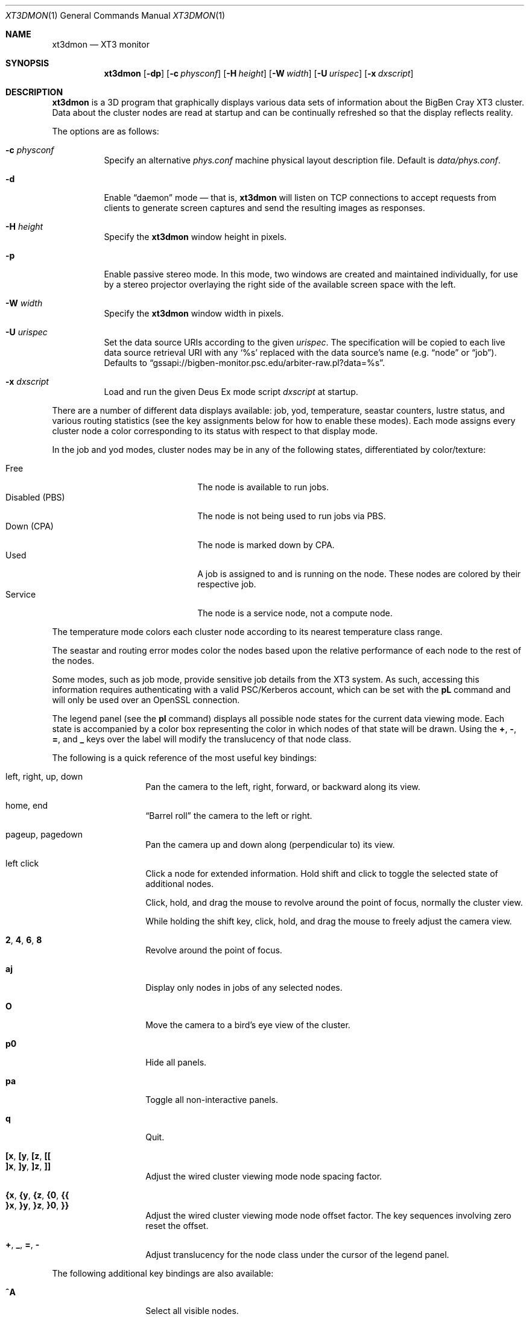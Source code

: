 .\" $Id$
.Dd October 11, 2006
.Dt XT3DMON 1
.ds volume Pittsburgh Supercomputing Center
.\" .ds vT Pittsburgh Supercomputing Center
.Os http://www.psc.edu/
.Sh NAME
.Nm xt3dmon
.Nd XT3 monitor
.Sh SYNOPSIS
.Nm xt3dmon
.Op Fl dp
.Op Fl c Ar physconf
.Op Fl H Ar height
.Op Fl W Ar width
.Op Fl U Ar urispec
.Op Fl x Ar dxscript
.Sh DESCRIPTION
.Nm
is a 3D program that graphically displays various data sets of
information about the BigBen Cray
.Tn XT3
cluster.
Data about the cluster nodes are read at startup and can be continually
refreshed so that the display reflects reality.
.Pp
The options are as follows:
.Bl -tag -width Ds
.\" .It Fl a
.\" Enable active stereo mode.
.\" In this mode, if the video hardware supports it,
.\" .Nm
.\" will manage buffers for both the left and right eyes to be
.\" overlaid on the same window.
.It Fl c Ar physconf
Specify an alternative
.Pa phys.conf
machine physical layout description file.
Default is
.Pa data/phys.conf .
.It Fl d
Enable
.Dq daemon
mode \(em that is,
.Nm
will listen on TCP connections to accept requests from clients to
generate screen captures and send the resulting images as
responses.
.It Fl H Ar height
Specify the
.Nm
window height in pixels.
.It Fl p
Enable passive stereo mode.
In this mode, two windows are created and maintained individually,
for use by a stereo projector overlaying the right side of the
available screen space with the left.
.It Fl W Ar width
Specify the
.Nm
window width in pixels.
.It Fl U Ar urispec
Set the data source URIs according to the given
.Ar urispec .
The specification will be copied to each live data source retrieval URI
with any
.Sq %s
replaced with the data source's name (e.g.
.Dq node
or
.Dq job ) .
Defaults to
.Dq gssapi://bigben-monitor.psc.edu/arbiter-raw.pl?data=%s .
.It Fl x Ar dxscript
Load and run the given Deus Ex mode script
.Ar dxscript
at startup.
.El
.Pp
There are a number of different data displays available:
job, yod, temperature, seastar counters, lustre status,
and various routing statistics
(see the key assignments below for how to enable these modes).
Each mode assigns every cluster node a color corresponding to its
status with respect to that display mode.
.Pp
In the job and yod modes, cluster nodes may be in any of the following
states, differentiated by color/texture:
.Pp
.Bl -tag -width "Disabled (PBS)" -offset indent -compact
.It Free
The node is available to run jobs.
.It Disabled (PBS)
The node is not being used to run jobs via PBS.
.It Down (CPA)
The node is marked down by CPA.
.It Used
A job is assigned to and is running on the node.
These nodes are colored by their respective job.
.It Service
The node is a service node, not a compute node.
.El
.Pp
The temperature mode colors each cluster node according to its nearest
temperature class range.
.Pp
The seastar and routing error modes color the nodes based upon the
relative performance of each node to the rest of the nodes.
.Pp
Some modes, such as job mode, provide sensitive job details from the
XT3 system.
As such, accessing this information requires authenticating with a
valid PSC/Kerberos account, which can be set with the
.Ic pL
command and will only be used over an OpenSSL connection.
.Pp
The legend panel (see the
.Ic pl
command) displays all possible node states for the current data
viewing mode.
Each state is accompanied by a color box representing the color in
which nodes of that state will be drawn.
Using the
.Ic + , - , = ,
and
.Ic _
keys over the label will modify the translucency of that node class.
.Pp
The following is a quick reference of the most useful key bindings:
.Pp
.Bl -tag -width Ds -offset indent -compact
.It left, right, up, down
Pan the camera to the left, right, forward, or backward along its
view.
.Pp
.It home, end
.Dq Barrel roll
the camera to the left or right.
.Pp
.It pageup, pagedown
Pan the camera up and down along (perpendicular to) its view.
.Pp
.It left click
Click a node for extended information.
Hold shift and click to toggle the selected state of additional nodes.
.Pp
Click, hold, and drag the mouse to revolve around the point of focus,
normally the cluster view.
.Pp
While holding the shift key, click, hold, and drag the mouse to freely
adjust the camera view.
.Pp
.It Ic 2 , 4 , 6 , 8
Revolve around the point of focus.
.Pp
.It Ic aj
Display only nodes in jobs of any selected nodes.
.Pp
.It Ic O
Move the camera to a bird's eye view of the cluster.
.Pp
.It Ic p0
Hide all panels.
.Pp
.It Ic pa
Toggle all non-interactive panels.
.Pp
.It Ic q
Quit.
.Pp
.It Ic [x , [y , [z , [[
.It Ic ]x , ]y , ]z , ]]
Adjust the wired cluster viewing mode node spacing factor.
.Pp
.It Xo
.Ic {x , {y , {z ,
.Ic {0 , {{
.Xc
.It Xo
.Ic }x , }y , }z ,
.Ic }0 , }}
.Xc
Adjust the wired cluster viewing mode node offset factor.
The key sequences involving zero reset the offset.
.Pp
.It Ic + , _ , = , -
Adjust translucency for the node class under the cursor of the
legend panel.
.El
.Pp
The following additional key bindings are also available:
.Bl -tag -width Ds -offset indent
.It Ic ^A
Select all visible nodes.
.It Ic ar
Display all nodes.
.It Ic as
Display only selected nodes.
.\" .It Ic C
.\" Redraw the cluster.
.It Ic c
Clear the selected node(s).
.It Ic fc
Empty the flyby data file.
By default, enabling recording consecutively will append flyby states to
the file.
.It Ic fl
Toggle the looping of flyby playback.
.It Ic fp
Playback a previously recorded flyby.
Press
.Em space
.Bk -words
.Pq Dq " "
.Ek
to toggle suspension of playback.
Press any other key to break out of playback.
.It Ic fq
Toggle the recording and saving of the live state, for use in flyby
playbacks.
.It Ic i
Print the node IDs (nids) of all selected nodes to standard output.
.It Ic kd
Restore the arrow keys to camera movement (see
.Ic kn
below).
.It Ic kn
Remap the arrow keys to move about the neighbors of any selected nodes.
.Pp
While holding shift, neighbors in the direction of the key pressed will
be selected additionally instead of in place of the currently selected
nodes.
.It Ic kw
Remap the arrow keys to modify the wired cluster viewing mode node
offset factor.
.It Ic M
Maximize window.
.It Ic mj
Switch to job data mode (default).
.It Ic mt
Switch to temperature data mode.
.It Ic my
Switch to yod data mode.
.It Ic od
Toggle screen capture.
Files with sequenced names are written into the
.Pa snaps
directory.
.It Ic oe
Toggle movement interpolation
.Pq Dq tweening .
.It Ic oG
Toggle the frame rate governor.
.It Ic og
Toggle display of the ground and axes.
.It Ic ol
Toggle the display of node labels.
.It Ic oM
Toggle the display of modules.
.It Ic on
Toggle node animation for when nodes move positions.
.It Ic oP
Toggle the display of pipes to the wired neighbors of any selected nodes.
.It Ic op
Toggle the display of pipes to the wired neighbors of all nodes.
.It Ic os
Toggle skeleton mode.
.It Ic ot
Toggle texture mapping.
.It Ic ow
Toggle the display of wireframes around nodes.
.It Ic ^Pr
Color node pipes according to interconnection router errors.
.It Ic ^Pd
Color node pipes according to interconnection torus.
.It Ic pB
Toggle the flyby creator panel.
.It Ic pb
Toggle the flyby chooser panel.
.It Ic pC
Toggle the compass panel.
.\" .It Ic pc
.\" Toggle the command panel.
.It Ic pD
Toggle the data mode selector panel.
.It Ic pd
Toggle the date/time panel.
.It Ic pF
Toggle the flyby overview panel.
.It Ic pf
Toggle the frames-per-second panel.
.It Ic pg
Toggle the goto-node panel.
Enter a node ID (nid) to move to that node.
.It Ic ph
Toggle the help panel.
.It Ic pj
Toggle the goto-job panel.
Enter a job ID to view only that job.
.It Ic pk
Toggle the keyboard remapping control panel.
.It Ic pL
Toggle the login panel.
Prompts for a username and password to access job details.
.It Ic pl
Toggle the legend panel.
.It Ic pm
Toggle the interconnect coloring (pipe) mode panel.
.It Ic pn
Toggle the extended node information panel.
.It Ic po
Toggle the option panel.
.It Ic pP
Toggle the
.Dq panels
panel \(em one panel to rule them all.
.It Ic pp
Toggle the camera position panel.
.It Ic pR
Toggle the routing-mode control panel.
.It Ic pr
Toggle the archive/reel chooser panel.
.It Ic pS
Toggle the status panel.
.It Ic ps
Toggle the screenshot panel.
The
.Em tab
key will temporarily hide this panel when it is open,
useful generating screenshots without the panel itself
being shown.
.It Ic pt
Toggle the SeaStar-mode control panel.
.It Ic pV
Toggle the view mode selector panel.
.It Ic pw
Toggle the wired-mode control panel.
.It Ic px
Toggle the Deus Ex script chooser panel.
.It Ic pz
Toggle the custom dataset chooser panel.
.It Ic R
Refresh current data set.
.It Ic r+ , r- , rr
Cycle through the port sets in the routing error data mode.
.It Ic rR , rF , rT
Change the routing error data mode to display recoverable, fatal,
or router errors.
.It Ic vo
Switch to the wired viewing mode with only one cluster drawn.
.It Ic vp
Switch to the physical viewing mode (default).
.It Ic vw
Switch to the wired viewing mode with the cluster drawn continuously.
.It Ic x
Toggle
.Em Deus Ex\&
mode.
See below.
.El
.Sh DEUS EX SYNTAX
.Nm
can have many of its actions scripted by loading a
.Em deus ex
script and running it with the Deus Ex mode.
The syntax and grammar for these scripts are as follows:
.Pp
Empty lines and lines beginning with a
.Sq #
are ignored.
All other lines are expected to contain one action directive,
which may be any of the following:
.Bl -tag -width Ds
.It Ic bird
Move to a bird's eye view.
.It Ic clrsn
Clear any selected nodes.
.It Ic corkscrew Ar dim
Steer the camera along a corkscrew path through the cluster.
.Ar dim
specifies along which dimension the path should be made and may be one
of
.Ic x , y ,
or
.Ic z .
.It Ic cuban8 Ar dim
Steer the camera along a cuban-8 path through the cluster.
.Ar dim
specifies along which dimension the path should be made and may be one
of
.Ic x , y ,
or
.Ic z .
.It Xo
.Ic curlyq Ar dim
.Op Ar frac Op Ar nsecs
.Xc
The same as
.Ic orbit
except that the camera continually moves closer to the point of focus
throughout the revolutions.
See
.Ic orbit
for details on the arguments.
.It Ic cyclenc Op Ar method
Cycle through each node class (such as jobs or temperature range)
of the current data mode, displaying only one class at a time.
.Ar method
may be
.Ic cycle
(default if unspecified) or
.Ic grow .
.It Ic dmode Ar dm
Set the data mode.
Recognized values for
.Ar dm
are
.Ic job , temp , rte ,
and
.Ic yod .
.It Ic hl Ar class
Highlight (i.e., only show) nodes in given node
.Ar class .
The following symbolic names are recognized:
.Pp
.Bl -tag -offset indent -width 10n -compact
.It Ic all
Show all node classes.
.It Ic seldm
Show all node classes of any selected node.
.El
.It Ic move Ar dir amt Op Ar nsecs
Pan the camera in the given direction
.Ar dir
the given amount
.Ar amt .
.Ar dir
may be one of
.Ic forward , back .
.Ar amt
is a floating-point or integer number of 3-space units.
.Ar nsecs
specifies the number of seconds to make the displacement over.
.It Xo
.Ic opt
.Op Ar modifier
.Ar option Op , Ar ...
.Xc
Change the view options.
.Ar modifier
may be
.Sq + ,
which enables options,
.Sq - ,
which disables options, or left blank, which sets all current
options to only those specified.
.Pp
The following options are recognized:
.Pp
.Bl -tag -width 10n -offset indent -compact
.It Ic cabskel
Include cabinents in skeletons.
.It Ic caption
Show captions.
.It Ic frames
Show node wireframes.
.It Ic ground
Show the ground/axes.
.It Ic modskel
Include blades in skeletons.
.It Ic nlabels
Node labels.
.It Ic nodeanim
Animate node movement.
.It Ic pause
Pause until disabled (e.g. by pressing
.Em space ) .
.It Ic pipes
Show pipes representing node interconnections.
.It Ic selnlbls
Node labels for selected nodes.
.It Ic selpipes
Show interconnect pipes for selected nodes.
.It Ic skel
Cluster skeletons.
.It Ic subset
Show only sub-selected nodes (see
.Ic subsel ) .
.It Ic tex
Use textures of solid colors for node fills.
.It Ic tween
Smooth camera movement with .Dq tween steps.
.El
.Pp
Example:
.Bd -literal -offset Ds
# have only these options set
opt frames,nlabels

# disable these options
opt -skel,selpipes
.Ed
.It Xo
.Ic orbit Ar dim
.Op Ar frac Op Ar nsecs
.Xc
Orbit the current focus point, which will be the center of all
selected nodes, if there are any, or otherwise the entire cluster
view.
.Ar dim
specifies which dimension (e.g.,
.Ic x , y ,
or
.Ic z )
and may be prefixed with a minus sign
.Pq Sq -
to specify reverse revolutions.
.Ar frac
specifies the number of revolutions to make, which may be specified as a
floating-point number, and defaults to one if unspecified.
.Ar nsecs
specifies the number of seconds over which to make the orbit,
which may be specified as a floating-point number, and is calculated to
be set
.Dq comfortably
according to distance from the focal point if unspecified.
.Pp
Example:
.Bd -literal -offset Ds
# orbit x-dimension twice over 10 seconds
orbit -x 2.0 10.0

# simple half-circle orbit
orbit +x 0.5
.Ed
.It Xo
.Ic panel
.Op Ar modifier
.Ar panel Op , Ar ...
.Xc
Change which panels are shown.
.Ar modifier
may be
.Sq + ,
which enables panels,
.Sq - ,
which disables panels, or left blank, which makes
.Nm
show only the specified panels.
.Pp
The following panels are available:
.Pp
.Bl -tag -width 10n -offset indent -compact
.It Ic cam
Camera position.
.\" .It Ic cmd
.\" Execute command to login node.
.It Ic compass
Compass.
.It Ic date
date/time of dataset.
.It Ic dmode
Data mode selector.
.It Ic dscho
Custom/archive data set chooser.
.It Ic dxcho
Deus-ex script chooser.
.\" .It Ic eggs
.It Ic fbcho
Flyby chooser.
.It Ic fbcreat
Interactive Flyby creator.
.It Ic fbstat
Flyby controls.
.It Ic fps
Frames-per-second meter.
.It Ic gotojob
Interactive go-to job controls.
.It Ic gotonode
Interactive go-to node controls.
.It Ic help
Help.
.It Ic keyh
Keyboard remapping controls.
.It Ic legend
Node class legend.
.It Ic login
Login for accessing job details.
.It Ic ninfo
Information about selected node(s).
.It Ic options
Program option controls.
.It Ic panels
Panel controls.
.It Ic pipe
Pipe mode controls.
.It Ic reel
Archive reel selector.
.It Ic rt
Route-mode controls.
.It Ic sshot
Interactive screenshot saver.
.It Ic sstar
Seastar-mode controls.
.It Ic status
Program status information.
.It Ic vmode
View mode selector.
.It Ic wiadj
Wired-mode spacing controls.
.El
.Pp
Example:
.Bd -literal -offset Ds
# display only these panels
panel vmode,dmode,legend

# enable these panels
panel +status,vmode,wiadj
.Ed
.It Ic playreel Ar delay archive
Play a data archive reel.
Each frames is shown for
.Ar delay
milliseconds.
.Ar archive
specifies the reel directory and must be surrounding by double quote
characters
.Pq Dq .
.It Xo
.Ic pstick
.Ar stick
.Ar panel Op , Ar ...
.Xc
Change the panel
.Dq stick
i.e. position of the given panels.
Recognized
.Ar stick
values are:
.Pp
.Bl -tag -width 10n -offset indent -compact
.It Ic tl
Top-left.
.It Ic tr
Top-right.
.It Ic bl
Bottom-left.
.It Ic br
Bottom-right.
.El
.Pp
Example:
.Bd -literal -offset Ds
# move legend and node info to top-left corner
pstick tl legend,ninfo
.Ed
.It Ic refocus
Move the camera view to point to the current focus, which will
be the center of all selected nodes, if there are any, or otherwise
the entire cluster view.
.It Ic refresh
Grab new data.
.It Ic seljob random
Select a random job-allocated node and highlight its respective job.
.It Xo
.Ic selnode
.Op Ar modifier
.Dq Ar nid Op , Ar ...
.Xc
Modify the participation of the node with the given node ID
.Ar nid
in the current selection.
Multiple
.Ar nid
arguments may be specified, separated by commas, with no intervening
whitespace.
The double quote characters
.Pq Dq
are always required and will result in parse errors if unspecified.
.Pp
.Ar modifier
may be
.Sq + ,
which adds the specified nodes to the current selection,
.Sq - ,
which removes the specified nodes from the current selection,
of left blank, which makes the current selection consist of only the
nodes specified.
.Pp
The following
.Ar nid
pseudo-classes are also recognized:
.Pp
.Bl -tag -width "visibleX" -offset Ds -compact
.It Ic all
All visible nodes will be chosen.
.It Ic random
A node will be chosen at random.
.It Ic visible
All visible nodes will be chosen.
.El
.It Ic setcap Ar caption
If the caption option is enabled, the caption displayed will be
changed to the given
.Ar caption .
Captions may be optionally surrounded by double quotes
.Pq Dq \&
to allow spaces.
.It Ic ssctl Ar type value
Set the value of a SeaStar-mode control.
Recognized types and their values are:
.Bl -tag -offset indent -width Ds
.It Ic vc
Set the SeaStar VC being viewed to one of
.Ic 0 , 1 , 2 ,
or
.Ic 3 .
.It Ic mode
Set which SeaStar counter value to display.
May be one of
.Ic blocked , packets ,
or
.Ic flits .
.El
.It Ic stall Ar nsecs
Remain still for the specified number of seconds
.Ar nsecs ,
which may be a floating-point number.
.It Xo
.Ic subsel
.Op Ar modifier
.Dq Ar nid Op , Ar ...
.Xc
Modify the participation of the node with the given node ID
.Ar nid
in the current cluster subset.
Multiple
.Ar nid
arguments may be specified, separated by commas, with no intervening
whitespace.
The double quote characters
.Pq Dq
are always required and will result in parse errors if unspecified.
.Pp
.Ar modifier
may be
.Sq + ,
which adds the specified nodes to the current subset,
.Sq - ,
which removes the specified nodes from the current subset,
of left blank, which makes the current subset consist of only the
nodes specified.
.Pp
The following
.Ar nid
pseudo-classes are also recognized:
.Pp
.Bl -tag -width "visibleX" -offset Ds -compact
.It Ic all
All visible nodes will be chosen.
.It Ic random
A node will be chosen at random.
.It Ic selected
All selected nodes will be chosen.
.It Ic visible
All visible nodes will be chosen.
.El
.Pp
Only nodes in the current subset will be visible when the
.Em subset
option is enabled.
.It Ic vmode Ar vm
Set the current cluster view mode.
Recognized values for
.Ar vm
are
.Ic phys , wione ,
and
.Ic wired .
.It Ic winsp Ar x y z
Set the wired-mode node spacing factor.
Each of
.Ar x , y ,
or
.Ar z
may be prefixed by a
.Sq + ,
which will increase the spacing by the given factor,
.Sq - ,
which will decrease the spacing factor, or nothing, in which case the
spacing factor for that dimension will be set to the given value.
.It Ic wioff Ar x y z
Set the wired-mode node offset.
Each of
.Ar x , y ,
or
.Ar z
may be prefixed by a
.Sq + ,
which will increase the offset,
.Sq - ,
which will decrease the offset, or nothing, in which case the
offset in that dimension will be set to the given value.
.El
.Sh FILES
.Bl -tag -width Pa -compact
.It Pa img/tex-sc Ns Em %d Ns Pa .png
node state textures
.It Pa img/tex-selnode.png
selected node texture
.It Pa img/font.png
font texture used for node labels
.It Pa data/archive/
top-level reel directory
.It Pa data/latest-archive
latest reel directory
.It Pa data/phys.conf
cluster physical description file
.It Pa data/colors
job color table
.It Pa data/node
node information
.It Pa data/job
job information
.It Pa data/yod
yod information
.It Pa data/ss
seastar data
.It Pa data/rt
routing data
.It Pa data/flybys/
flyby data files
.It Pa data/flybys/default
default flyby file
.It Pa scripts/
deus-ex scripts
.It Pa snaps/ Ns Em %08d Ns Pa .png
capture output files
.El
.Sh COPYRIGHT
Copyright
.Pq c
2005-2006 Pittsburgh Supercomputing Center
http://www.psc.edu/
.Pp
Distributed binaries contain and/or are linked with the following bits
of software and their respective licenses:
.Pp
.Bl -tag -width freeglutX -offset indent -compact
.It libpng
http://www.libpng.org/pub/png/libpng-1.2.5-manual.html#section-10
.It zlib
http://www.zlib.net/zlib_license.html
.It freeglut
http://www.opensource.org/licenses/mit-license.php
.It openssl
http://www.openssl.org/source/license.html
.El
